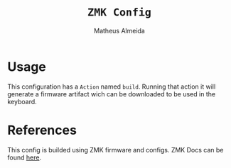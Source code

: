 #+title: =ZMK Config=
#+AUTHOR: Matheus Almeida

* Usage
This configuration has a =Action= named =build=.
Running that action it will generate a firmware artifact wich can be downloaded to be used in the keyboard.

* References
This config is builded using ZMK firmware and configs.
ZMK Docs can be found [[https://zmk.dev/docs][here]].
